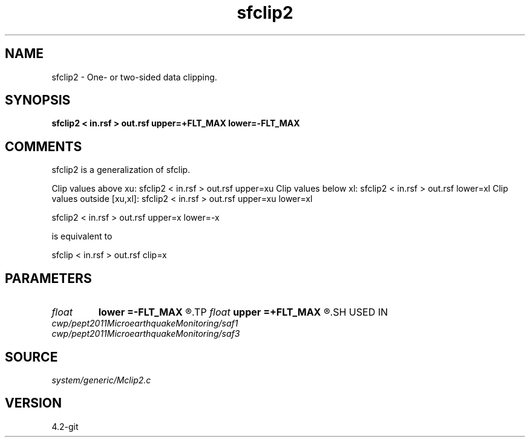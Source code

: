 .TH sfclip2 1  "APRIL 2023" Madagascar "Madagascar Manuals"
.SH NAME
sfclip2 \- One- or two-sided data clipping.
.SH SYNOPSIS
.B sfclip2 < in.rsf > out.rsf upper=+FLT_MAX lower=-FLT_MAX
.SH COMMENTS

sfclip2 is a generalization of sfclip.

Clip values above xu:         sfclip2 < in.rsf > out.rsf upper=xu
Clip values below xl:         sfclip2 < in.rsf > out.rsf lower=xl
Clip values outside [xu,xl]:  sfclip2 < in.rsf > out.rsf upper=xu lower=xl

sfclip2 < in.rsf > out.rsf upper=x lower=-x

is equivalent to

sfclip < in.rsf > out.rsf clip=x

.SH PARAMETERS
.PD 0
.TP
.I float  
.B lower
.B =-FLT_MAX
.R  	lower clip value
.TP
.I float  
.B upper
.B =+FLT_MAX
.R  	upper clip value
.SH USED IN
.TP
.I cwp/pept2011MicroearthquakeMonitoring/saf1
.TP
.I cwp/pept2011MicroearthquakeMonitoring/saf3
.SH SOURCE
.I system/generic/Mclip2.c
.SH VERSION
4.2-git
